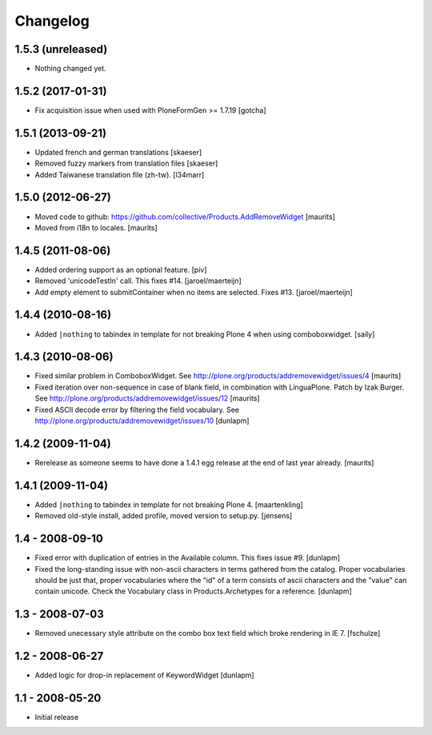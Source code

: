 Changelog
=========

1.5.3 (unreleased)
------------------

- Nothing changed yet.


1.5.2 (2017-01-31)
------------------

- Fix acquisition issue when used with PloneFormGen >= 1.7.19
  [gotcha]


1.5.1 (2013-09-21)
------------------

- Updated french and german translations
  [skaeser]

- Removed fuzzy markers from translation files
  [skaeser]

- Added Taiwanese translation file (zh-tw).
  [l34marr]


1.5.0 (2012-06-27)
------------------

- Moved code to github:
  https://github.com/collective/Products.AddRemoveWidget
  [maurits]

- Moved from i18n to locales.
  [maurits]


1.4.5 (2011-08-06)
------------------

* Added ordering support as an optional feature.
  [piv]

* Removed 'unicodeTestIn' call. This fixes #14.
  [jaroel/maerteijn]

* Add empty element to submitContainer when no items are selected. Fixes #13.
  [jaroel/maerteijn]


1.4.4 (2010-08-16)
------------------

* Added ``|nothing`` to tabindex in template for not breaking Plone 4 when 
  using comboboxwidget.
  [saily]


1.4.3 (2010-08-06)
------------------

- Fixed similar problem in ComboboxWidget.
  See http://plone.org/products/addremovewidget/issues/4
  [maurits]

- Fixed iteration over non-sequence in case of blank field, in
  combination with LinguaPlone.  Patch by Izak Burger.
  See http://plone.org/products/addremovewidget/issues/12
  [maurits]

- Fixed ASCII decode error by filtering the field vocabulary.
  See http://plone.org/products/addremovewidget/issues/10
  [dunlapm]


1.4.2 (2009-11-04)
------------------

- Rerelease as someone seems to have done a 1.4.1 egg release at the
  end of last year already.
  [maurits]


1.4.1 (2009-11-04)
------------------

* Added ``|nothing`` to tabindex in template for not breaking Plone 4.
  [maartenkling]

* Removed old-style install, added profile, moved version to setup.py.
  [jensens]


1.4 - 2008-09-10
----------------

* Fixed error with duplication of entries in the Available column. This fixes
  issue #9.
  [dunlapm]

* Fixed the long-standing issue with non-ascii characters in terms gathered from
  the catalog. Proper vocabularies should be just that, proper vocabularies
  where the "id" of a term consists of ascii characters and the "value" can
  contain unicode. Check the Vocabulary class in Products.Archetypes for a
  reference.
  [dunlapm]


1.3 - 2008-07-03
----------------

* Removed unecessary style attribute on the combo box text field which broke
  rendering in IE 7.
  [fschulze]


1.2 - 2008-06-27
----------------

* Added logic for drop-in replacement of KeywordWidget
  [dunlapm]


1.1 - 2008-05-20
----------------

* Initial release
